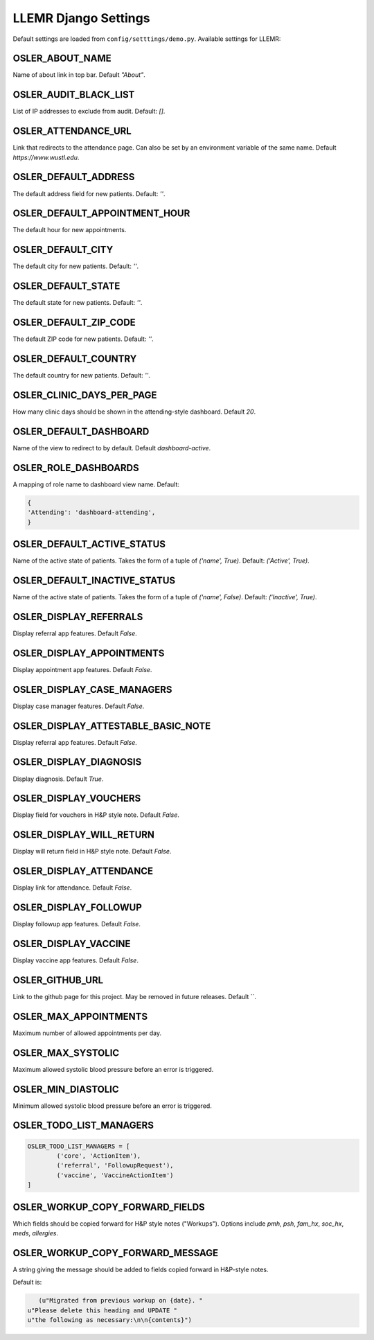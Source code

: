 LLEMR Django Settings
=====================

Default settings are loaded from ``config/setttings/demo.py``. Available settings for LLEMR:

OSLER_ABOUT_NAME
----------------

Name of about link in top bar. Default `"About"`.

OSLER_AUDIT_BLACK_LIST
----------------------

List of IP addresses to exclude from audit. Default: `[]`.

OSLER_ATTENDANCE_URL
--------------------

Link that redirects to the attendance page. Can also be set by an environment variable of the same name. Default `https://www.wustl.edu`.

OSLER_DEFAULT_ADDRESS
---------------------

The default address field for new patients. Default: `''`.

OSLER_DEFAULT_APPOINTMENT_HOUR
------------------------------

The default hour for new appointments.

OSLER_DEFAULT_CITY
------------------

The default city for new patients. Default: `''`.

OSLER_DEFAULT_STATE
-------------------

The default state for new patients. Default: `''`.

OSLER_DEFAULT_ZIP_CODE
----------------------

The default ZIP code for new patients. Default: `''`.

OSLER_DEFAULT_COUNTRY
---------------------

The default country for new patients. Default: `''`.

OSLER_CLINIC_DAYS_PER_PAGE
--------------------------

How many clinic days should be shown in the attending-style dashboard. Default `20`.


OSLER_DEFAULT_DASHBOARD
-----------------------

Name of the view to redirect to by default. Default `dashboard-active`.

OSLER_ROLE_DASHBOARDS
---------------------

A mapping of role name to dashboard view name. Default:

.. code-block:: python

	{
    	'Attending': 'dashboard-attending',
	}

OSLER_DEFAULT_ACTIVE_STATUS
---------------------------

Name of the active state of patients. Takes the form of a tuple of `('name', True)`. Default: `('Active', True)`.

OSLER_DEFAULT_INACTIVE_STATUS
-----------------------------

Name of the active state of patients. Takes the form of a tuple of `('name', False)`. Default: `('Inactive', True)`.

OSLER_DISPLAY_REFERRALS
-----------------------

Display referral app features. Default `False`.

OSLER_DISPLAY_APPOINTMENTS
--------------------------

Display appointment app features. Default `False`.

OSLER_DISPLAY_CASE_MANAGERS
---------------------------

Display case manager features. Default `False`.

OSLER_DISPLAY_ATTESTABLE_BASIC_NOTE
-----------------------------------

Display referral app features. Default `False`.

OSLER_DISPLAY_DIAGNOSIS
-----------------------

Display diagnosis. Default `True`.

OSLER_DISPLAY_VOUCHERS
----------------------

Display field for vouchers in H&P style note. Default `False`.

OSLER_DISPLAY_WILL_RETURN
-------------------------

Display will return field in H&P style note. Default `False`.

OSLER_DISPLAY_ATTENDANCE
------------------------

Display link for attendance. Default `False`.

OSLER_DISPLAY_FOLLOWUP
----------------------

Display followup app features. Default `False`.

OSLER_DISPLAY_VACCINE
---------------------

Display vaccine app features. Default `False`.

OSLER_GITHUB_URL
----------------

Link to the github page for this project. May be removed in future releases. Default ``.

OSLER_MAX_APPOINTMENTS
----------------------

Maximum number of allowed appointments per day.

OSLER_MAX_SYSTOLIC
------------------

Maximum allowed systolic blood pressure before an error is triggered.

OSLER_MIN_DIASTOLIC
-------------------

Minimum allowed systolic blood pressure before an error is triggered.

OSLER_TODO_LIST_MANAGERS
------------------------

.. code-block:: python

	OSLER_TODO_LIST_MANAGERS = [
		('core', 'ActionItem'),
		('referral', 'FollowupRequest'),
		('vaccine', 'VaccineActionItem')
	]


OSLER_WORKUP_COPY_FORWARD_FIELDS
--------------------------------

Which fields should be copied forward for H&P style notes ("Workups"). Options include `pmh`, `psh`, `fam_hx`, `soc_hx`, `meds`, `allergies`.

OSLER_WORKUP_COPY_FORWARD_MESSAGE
---------------------------------

A string giving the message should be added to fields copied forward in H&P-style notes.

Default is:

.. code-block:: python

	(u"Migrated from previous workup on {date}. "
     u"Please delete this heading and UPDATE "
     u"the following as necessary:\n\n{contents}")
